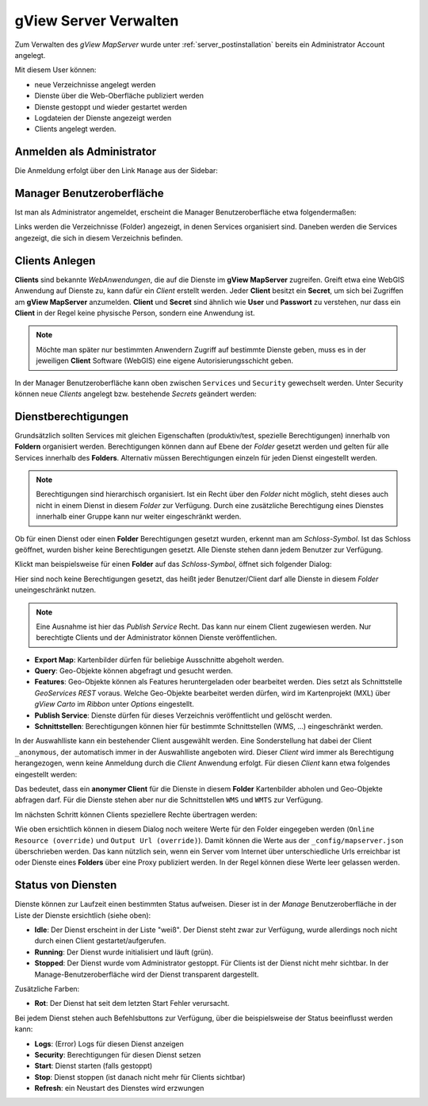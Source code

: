 gView Server Verwalten
======================

Zum Verwalten des *gView MapServer* wurde unter :ref:`server_postinstallation` bereits ein 
Administrator Account angelegt.

Mit diesem User können:

- neue Verzeichnisse angelegt werden
- Dienste über die Web-Oberfläche publiziert werden
- Dienste gestoppt und wieder gestartet werden
- Logdateien der Dienste angezeigt werden
- Clients angelegt werden.

Anmelden als Administrator
--------------------------

Die Anmeldung erfolgt über den Link ``Manage`` aus der Sidebar:

.. image:: img/manage1.png

Manager Benutzeroberfläche
--------------------------

Ist man als Administrator angemeldet, erscheint die Manager Benutzeroberfläche etwa folgendermaßen:

.. image:: img/manage2.png 

Links werden die Verzeichnisse (Folder) angezeigt, in denen Services organisiert sind. 
Daneben werden die Services angezeigt, die sich in diesem Verzeichnis befinden.


Clients Anlegen
---------------

**Clients** sind bekannte *WebAnwendungen*, die auf die Dienste im **gView MapServer** zugreifen. 
Greift etwa eine WebGIS Anwendung auf Dienste zu, kann dafür ein *Client* erstellt werden.
Jeder **Client** besitzt ein **Secret**, um sich bei Zugriffen am **gView MapServer** anzumelden. 
**Client** und **Secret** sind ähnlich wie **User** und **Passwort** zu verstehen, nur dass
ein **Client** in der Regel keine physische Person, sondern eine Anwendung ist.

.. note::

   Möchte man später nur bestimmten Anwendern Zugriff auf bestimmte Dienste geben, muss es
   in der jeweiligen **Client** Software (WebGIS) eine eigene Autorisierungsschicht geben.

In der Manager Benutzeroberfläche kann oben zwischen ``Services`` und ``Security`` gewechselt werden. 
Unter Security können neue *Clients* angelegt bzw. bestehende *Secrets* geändert werden:

.. image:: img/manage3.png

Dienstberechtigungen
--------------------

Grundsätzlich sollten Services mit gleichen Eigenschaften (produktiv/test, spezielle Berechtigungen) 
innerhalb von **Foldern** organisiert werden. 
Berechtigungen können dann auf Ebene der *Folder* gesetzt werden und gelten für alle Services 
innerhalb des **Folders**. Alternativ müssen Berechtigungen einzeln für jeden Dienst 
eingestellt werden.

.. note::
   Berechtigungen sind hierarchisch organisiert. Ist ein Recht über den *Folder* nicht möglich, 
   steht dieses auch nicht in einem Dienst in diesem *Folder* zur Verfügung. 
   Durch eine zusätzliche Berechtigung eines Dienstes innerhalb einer Gruppe kann nur weiter 
   eingeschränkt werden.

Ob für einen Dienst oder einen **Folder** Berechtigungen gesetzt wurden, erkennt man am 
*Schloss-Symbol*. Ist das Schloss geöffnet, wurden bisher keine Berechtigungen gesetzt. 
Alle Dienste stehen dann jedem Benutzer zur Verfügung.

Klickt man beispielsweise für einen **Folder** auf das *Schloss-Symbol*, öffnet sich folgender Dialog:

.. image:: img/security1.png 

Hier sind noch keine Berechtigungen gesetzt, das heißt jeder Benutzer/Client darf alle Dienste 
in diesem *Folder* uneingeschränkt nutzen.

.. note::
   Eine Ausnahme ist hier das *Publish Service* Recht. Das kann nur einem Client zugewiesen werden. 
   Nur berechtigte Clients und der Administrator können Dienste veröffentlichen.

* **Export Map**: Kartenbilder dürfen für beliebige Ausschnitte abgeholt werden.
* **Query**: Geo-Objekte können abgefragt und gesucht werden.
* **Features**: Geo-Objekte können als Features heruntergeladen oder bearbeitet werden. 
  Dies setzt als Schnittstelle *GeoServices REST* voraus. Welche Geo-Objekte bearbeitet werden dürfen, 
  wird im Kartenprojekt (MXL) über *gView Carto* im *Ribbon* unter *Options* eingestellt.
* **Publish Service**: Dienste dürfen für dieses Verzeichnis veröffentlicht und gelöscht werden.
* **Schnittstellen**: Berechtigungen können hier für bestimmte Schnittstellen (WMS, ...) 
  eingeschränkt werden.

In der Auswahlliste kann ein bestehender Client ausgewählt werden. Eine Sonderstellung hat dabei der 
Client ``_anonymous``, der automatisch immer in der Auswahlliste angeboten wird.
Dieser *Client* wird immer als Berechtigung herangezogen, wenn keine 
Anmeldung durch die *Client* Anwendung erfolgt. Für diesen *Client* kann etwa folgendes 
eingestellt werden:

.. image:: img/security2.png 

Das bedeutet, dass ein **anonymer Client** für die Dienste in diesem **Folder** Kartenbilder abholen 
und Geo-Objekte abfragen darf. Für die Dienste stehen aber nur die 
Schnittstellen ``WMS`` und ``WMTS`` zur Verfügung.

Im nächsten Schritt können Clients speziellere Rechte übertragen werden:

.. image:: img/security3.png 

Wie oben ersichtlich können in diesem Dialog noch weitere Werte für den Folder eingegeben werden 
(``Online Resource (override)`` und ``Output Url (override)``).
Damit können die Werte aus der ``_config/mapserver.json`` überschrieben werden. Das kann nützlich sein, 
wenn ein Server vom Internet über unterschiedliche Urls erreichbar ist oder Dienste eines 
**Folders** über eine Proxy publiziert werden. In der Regel können diese Werte leer gelassen werden.


Status von Diensten
-------------------

Dienste können zur Laufzeit einen bestimmten Status aufweisen. Dieser ist in der *Manage* 
Benutzeroberfläche in der Liste der Dienste ersichtlich (siehe oben):

* **Idle**: Der Dienst erscheint in der Liste "weiß". Der Dienst steht zwar zur Verfügung, 
  wurde allerdings noch nicht durch einen Client gestartet/aufgerufen.
* **Running**: Der Dienst wurde initialisiert und läuft (grün).
* **Stopped**: Der Dienst wurde vom Administrator gestoppt. Für Clients ist der Dienst nicht mehr 
  sichtbar. In der Manage-Benutzeroberfläche wird der Dienst transparent dargestellt.

Zusätzliche Farben:

* **Rot**: Der Dienst hat seit dem letzten Start Fehler verursacht.

Bei jedem Dienst stehen auch Befehlsbuttons zur Verfügung, über die beispielsweise der Status 
beeinflusst werden kann:

.. image:: img/status1.png 

* **Logs**: (Error) Logs für diesen Dienst anzeigen
* **Security**: Berechtigungen für diesen Dienst setzen
* **Start**: Dienst starten (falls gestoppt)
* **Stop**: Dienst stoppen (ist danach nicht mehr für Clients sichtbar)
* **Refresh**: ein Neustart des Dienstes wird erzwungen




